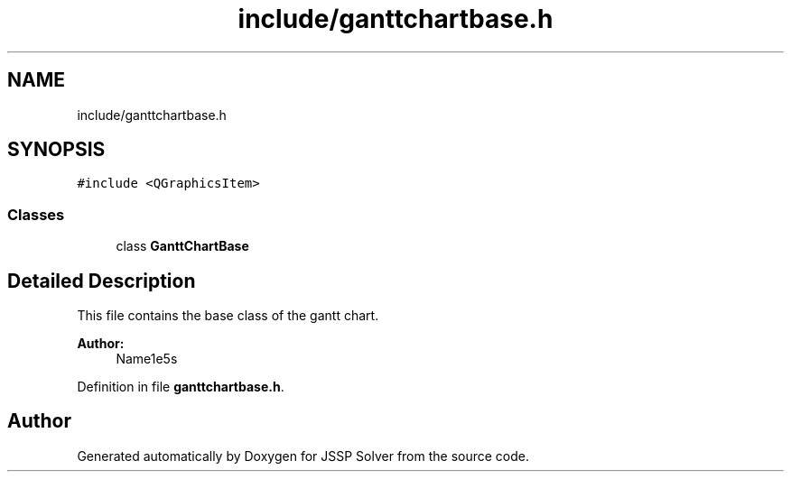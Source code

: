 .TH "include/ganttchartbase.h" 3 "Thu Jun 14 2018" "Version iota" "JSSP Solver" \" -*- nroff -*-
.ad l
.nh
.SH NAME
include/ganttchartbase.h
.SH SYNOPSIS
.br
.PP
\fC#include <QGraphicsItem>\fP
.br

.SS "Classes"

.in +1c
.ti -1c
.RI "class \fBGanttChartBase\fP"
.br
.in -1c
.SH "Detailed Description"
.PP 
This file contains the base class of the gantt chart\&.
.PP
\fBAuthor:\fP
.RS 4
Name1e5s 
.RE
.PP

.PP
Definition in file \fBganttchartbase\&.h\fP\&.
.SH "Author"
.PP 
Generated automatically by Doxygen for JSSP Solver from the source code\&.

